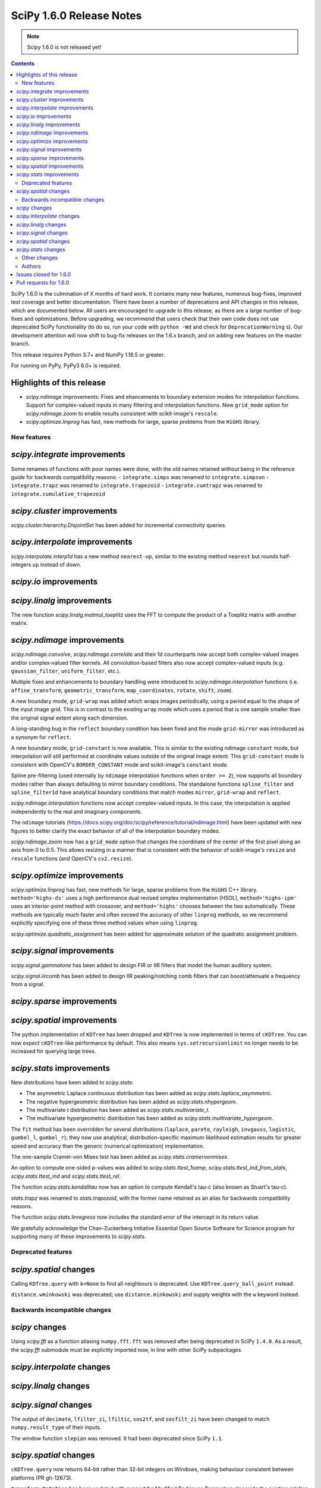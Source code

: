 ==========================
SciPy 1.6.0 Release Notes
==========================

.. note:: Scipy 1.6.0 is not released yet!

.. contents::

SciPy 1.6.0 is the culmination of X months of hard work. It contains
many new features, numerous bug-fixes, improved test coverage and better
documentation. There have been a number of deprecations and API changes
in this release, which are documented below. All users are encouraged to
upgrade to this release, as there are a large number of bug-fixes and
optimizations. Before upgrading, we recommend that users check that
their own code does not use deprecated SciPy functionality (to do so,
run your code with ``python -Wd`` and check for ``DeprecationWarning`` s).
Our development attention will now shift to bug-fix releases on the
1.6.x branch, and on adding new features on the master branch.

This release requires Python 3.7+ and NumPy 1.16.5 or greater.

For running on PyPy, PyPy3 6.0+ is required.

Highlights of this release
--------------------------

- `scipy.ndimage` improvements: Fixes and ehancements to boundary extension 
  modes for interpolation functions. Support for complex-valued inputs in many
  filtering and interpolation functions. New ``grid_mode`` option for 
  `scipy.ndimage.zoom` to enable results consistent with scikit-image's 
  ``rescale``.
- `scipy.optimize.linprog` has fast, new methods for large, sparse problems 
  from the ``HiGHS`` library.


New features
============

`scipy.integrate` improvements
------------------------------
Some renames of functions with poor names were done, with the old names 
retained without being in the reference guide for backwards compatibility 
reasons:
- ``integrate.simps`` was renamed to ``integrate.simpson``
- ``integrate.trapz`` was renamed to ``integrate.trapezoid``
- ``integrate.cumtrapz`` was renamed to ``integrate.cumulative_trapezoid``

`scipy.cluster` improvements
------------------------------
`scipy.cluster.hierarchy.DisjointSet` has been added for incremental 
connectivity queries.

`scipy.interpolate` improvements
--------------------------------
`scipy.interpolate.interp1d` has a new method ``nearest-up``, similar to the 
existing method ``nearest`` but rounds half-integers up instead of down.

`scipy.io` improvements
-----------------------


`scipy.linalg` improvements
---------------------------
The new function `scipy.linalg.matmul_toeplitz` uses the FFT to compute the 
product of a Toeplitz matrix with another matrix.

`scipy.ndimage` improvements
----------------------------
`scipy.ndimage.convolve`, `scipy.ndimage.correlate` and their 1d counterparts 
now accept both complex-valued images and/or complex-valued filter kernels. All 
convolution-based filters also now accept complex-valued inputs 
(e.g. ``gaussian_filter``, ``uniform_filter``, etc.).

Multiple fixes and enhancements to boundary handling were introduced to 
`scipy.ndimage.interpolation` functions (i.e. ``affine_transform``, 
``geometric_transform``, ``map_coordinates``, ``rotate``, ``shift``, ``zoom``).

A new boundary mode, ``grid-wrap`` was added which wraps images periodically,
using a period equal to the shape of the input image grid. This is in contrast 
to the existing ``wrap`` mode which uses a period that is one sample smaller 
than the original signal extent along each dimension.

A long-standing bug in the ``reflect`` boundary condition has been fixed and 
the mode ``grid-mirror`` was introduced as a synonym for ``reflect``.

A new boundary mode, ``grid-constant`` is now available. This is similar to 
the existing ndimage ``constant`` mode, but interpolation will still performed 
at coordinate values outside of the original image extent. This 
``grid-constant`` mode is consistent with OpenCV's ``BORDER_CONSTANT`` mode 
and scikit-image's ``constant`` mode.

Spline pre-filtering (used internally by ``ndimage`` interpolation functions 
when ``order >= 2``), now supports all boundary modes rather than always 
defaulting to mirror boundary conditions. The standalone functions 
``spline_filter`` and ``spline_filter1d`` have analytical boundary conditions 
that match modes ``mirror``, ``grid-wrap`` and ``reflect``.

`scipy.ndimage.interpolation` functions now accept complex-valued inputs. In 
this case, the interpolation is applied independently to the real and 
imaginary components.

The ``ndimage`` tutorials 
(https://docs.scipy.org/doc/scipy/reference/tutorial/ndimage.html) have been 
updated with new figures to better clarify the exact behavior of all of the 
interpolation boundary modes.

`scipy.ndimage.zoom` now has a ``grid_mode`` option that changes the coordinate 
of the center of the first pixel along an axis from 0 to 0.5. This allows 
resizing in a manner that is consistent with the behavior of scikit-image's 
``resize`` and ``rescale`` functions (and OpenCV's ``cv2.resize``).

`scipy.optimize` improvements
-----------------------------
`scipy.optimize.linprog` has fast, new methods for large, sparse problems from 
the ``HiGHS`` C++ library. ``method='highs-ds'`` uses a high performance dual 
revised simplex implementation (HSOL), ``method='highs-ipm'`` uses an 
interior-point method with crossover, and ``method='highs'`` chooses between 
the two automatically. These methods are typically much faster and often exceed 
the accuracy of other ``linprog`` methods, so we recommend explicitly 
specifying one of these three method values when using ``linprog``.

`scipy.optimize.quadratic_assignment` has been added for approximate solution 
of the quadratic assignment problem.

`scipy.signal` improvements
---------------------------
`scipy.signal.gammatone` has been added to design FIR or IIR filters that 
model the human auditory system.

`scipy.signal.iircomb` has been added to design IIR peaking/notching comb 
filters that can boost/attenuate a frequency from a signal.


`scipy.sparse` improvements
---------------------------

`scipy.spatial` improvements
----------------------------
The python implementation of ``KDTree`` has been dropped and ``KDTree`` is now 
implemented in terms of ``cKDTree``. You can now expect ``cKDTree``-like 
performance by default. This also means ``sys.setrecursionlimit`` no longer 
needs to be increased for querying large trees.

`scipy.stats` improvements
--------------------------
New distributions have been added to `scipy.stats`:

- The asymmetric Laplace continuous distribution has been added as 
  `scipy.stats.laplace_asymmetric`.
- The negative hypergeometric distribution has been added as `scipy.stats.nhypergeom`.
- The multivariate t distribution has been added as `scipy.stats.multivariate_t`.
- The multivariate hypergeometric distribution has been added as `scipy.stats.multivariate_hypergeom`.

The ``fit`` method has been overridden for several distributions (``laplace``,
``pareto``, ``rayleigh``, ``invgauss``, ``logistic``, ``gumbel_l``, 
``gumbel_r``); they now use analytical, distribution-specific maximum 
likelihood estimation results for greater speed and accuracy than the generic 
(numerical optimization) implementation.

The one-sample Cramér-von Mises test has been added as 
`scipy.stats.cramervonmises`.

An option to compute one-sided p-values was added to `scipy.stats.ttest_1samp`, 
`scipy.stats.ttest_ind_from_stats`, `scipy.stats.ttest_ind` and 
`scipy.stats.ttest_rel`.

The function `scipy.stats.kendalltau` now has an option to compute Kendall's 
tau-c (also known as Stuart's tau-c).

`stats.trapz` was renamed to `stats.trapezoid`, with the former name retained 
as an alias for backwards compatibility reasons.

The function `scipy.stats.linregress` now includes the standard error of the 
intercept in its return value.

We gratefully acknowledge the Chan-Zuckerberg Initiative Essential Open Source 
Software for Science program for supporting many of these improvements to 
`scipy.stats`.

Deprecated features
===================

`scipy.spatial` changes
-----------------------
Calling ``KDTree.query`` with ``k=None`` to find all neighbours is deprecated. 
Use ``KDTree.query_ball_point`` instead.

``distance.wminkowski`` was deprecated; use ``distance.minkowski`` and supply 
weights with the ``w`` keyword instead.

Backwards incompatible changes
==============================

`scipy` changes
---------------
Using `scipy.fft` as a function aliasing ``numpy.fft.fft`` was removed after 
being deprecated in SciPy ``1.4.0``. As a result, the `scipy.fft` submodule 
must be explicitly imported now, in line with other SciPy subpackages.

`scipy.interpolate` changes
---------------------------

`scipy.linalg` changes
----------------------

`scipy.signal` changes
----------------------
The output of ``decimate``, ``lfilter_zi``, ``lfiltic``, ``sos2tf``, and 
``sosfilt_zi`` have been changed to match ``numpy.result_type`` of their inputs. 

The window function ``slepian`` was removed. It had been deprecated since SciPy 
``1.1``.

`scipy.spatial` changes
-----------------------
``cKDTree.query`` now returns 64-bit rather than 32-bit integers on Windows,
making behaviour consistent between platforms (PR gh-12673).

``transform.Rotation`` has been updated with support for Modified Rodrigues 
Parameters alongside the existing rotation representations (PR gh-12667).

`scipy.stats` changes
---------------------
The ``frechet_l`` and ``frechet_r`` distributions were removed. They were 
deprecated since SciPy ``1.0``.

Other changes
=============
``setup_requires`` was removed from ``setup.py``. This means that users 
invoking ``python setup.py install`` without having numpy already installed 
will now get an error, rather than having numpy installed for them via 
``easy_install``. This install method was always fragile and problematic, users 
are encouraged to use ``pip`` when installing from source.

- Fixed a bug in `scipy.optimize.dual_annealing` ``accept_reject`` calculation 
  that caused uphill jumps to be accepted less frequently.
- The time required for (un)pickling of `scipy.stats.rv_continuous`, 
  `scipy.stats.rv_discrete`, and `scipy.stats.rv_frozen` has been significantly
  reduced (gh12550). Inheriting subclasses should note that ``__setstate__`` no 
  longer calls ``__init__`` upon unpickling.

Authors
=======

* @endolith
* @vkk800
* aditya +
* George Bateman +
* Christoph Baumgarten
* Peter Bell
* Tobias Biester +
* Keaton J. Burns +
* Evgeni Burovski
* Rüdiger Busche +
* Matthias Bussonnier
* Dominic C +
* Corallus Caninus +
* CJ Carey
* Thomas A Caswell
* chapochn +
* Zach Colbert +
* Coloquinte +
* Yannick Copin +
* Devin Crowley +
* Terry Davis +
* devonwp +
* Diana +
* Didier +
* divenex +
* Thomas Duvernay +
* Egorz734 +
* egorz734 +
* Eoghan O'Connell +
* Gökçen Eraslan
* Kristian Eschenburg +
* GitHub
* Ralf Gommers
* Thomas Grainger +
* GreatV +
* Gregory Gundersen +
* h-vetinari +
* Matt Haberland
* Mark Harfouche +
* He He +
* Alex Henrie
* Chun-Ming Huang +
* Martin James McHugh III +
* Alex Izvorski +
* Joey +
* ST John +
* Jonas Jonker +
* Julius Bier Kirkegaard
* Marcin Konowalczyk +
* Sam Van Kooten +
* Sergey Koposov +
* Peter Larsen +
* Peter Mahler Larsen
* Eric Larson
* Antony Lee
* Gregory R. Lee
* ljwolf +
* Loïc Estève
* ludcila
* Jean-Luc Margot +
* MarkusKoebis +
* Nikolay Mayorov
* G. D. McBain
* Andrew McCluskey +
* Nicholas McKibben
* Sturla Molden
* Denali Molitor +
* Eric Moore
* mreineck +
* Shashaank N +
* Prashanth Nadukandi +
* nbelakovski +
* Andrew Nelson
* Nick +
* Nikola Forró +
* odidev
* ofirr +
* Sambit Panda
* Dima Pasechnik
* Tirth Patel +
* Paweł Redzyński +
* Vladimir Philipenko +
* Philipp Thölke +
* Ilhan Polat
* Eugene Prilepin +
* Vladyslav Rachek
* Ram Rachum +
* Tyler Reddy
* Simon Segerblom Rex +
* Lucas Roberts
* Benjamin Rowell +
* Eli Rykoff +
* Atsushi Sakai
* Moritz Schulte +
* Daniel B. Smith
* Steve Smith +
* Victor Stinner +
* Jose Storopoli +
* sudojan +
* swallan +
* Søren Fuglede Jørgensen
* taoky +
* Mike Taves +
* Ian Thomas +
* Will Tirone +
* Frank Torres +
* Seth Troisi
* Ronald van Elburg +
* Hugo van Kemenade
* Paul van Mulbregt
* Saul Ivan Rivas Vega +
* Pauli Virtanen
* Vleeshouwers +
* Jan Vleeshouwers
* Sam Wallan
* Samuel Wallan +
* Warren Weckesser
* Ben West +
* Eric Wieser
* WillTirone +
* Zhiqing Xiao
* Rory Yorke +
* Yun Wang (Maigo) +
* ZhihuiChen0903 +
* Jacob Zhong +

A total of 125 people contributed to this release.
People with a "+" by their names contributed a patch for the first time.
This list of names is automatically generated, and may not be fully complete.

Issues closed for 1.6.0
-----------------------

* `#1323 <https://github.com/scipy/scipy/issues/1323>`__: ndimage.shift destroys data from edges (Trac #796)
* `#1892 <https://github.com/scipy/scipy/issues/1892>`__: using rptfile= with an existing file causes a Fortran runtime...
* `#1903 <https://github.com/scipy/scipy/issues/1903>`__: ndimage.rotate misses some values (Trac #1378)
* `#1930 <https://github.com/scipy/scipy/issues/1930>`__: scipy.io.wavfile should be able to read 24 bit signed wave (Trac...
* `#3158 <https://github.com/scipy/scipy/issues/3158>`__: Odd casting behaviour of signal.filtfilt
* `#3203 <https://github.com/scipy/scipy/issues/3203>`__: interpolation.zoom incorrect output for certain cases
* `#3645 <https://github.com/scipy/scipy/issues/3645>`__: BUG: stats: mstats.pearsonr calculation is wrong if the masks...
* `#3665 <https://github.com/scipy/scipy/issues/3665>`__: Return Bunch objects from stats functions
* `#4922 <https://github.com/scipy/scipy/issues/4922>`__: unexpected zero output values from zoom
* `#5202 <https://github.com/scipy/scipy/issues/5202>`__: BUG: stats: Spurious warnings from the pdf method of several...
* `#5223 <https://github.com/scipy/scipy/issues/5223>`__: Zoom does not return the same values when resizing a sub-array...
* `#5396 <https://github.com/scipy/scipy/issues/5396>`__: scipy.spatial.distance.pdist documention bug
* `#5489 <https://github.com/scipy/scipy/issues/5489>`__: ValueError: failed to create intent(cache|hide)|optional array--...
* `#6096 <https://github.com/scipy/scipy/issues/6096>`__: loadmat drops dtype of empty arrays when squeeze_me=True
* `#6713 <https://github.com/scipy/scipy/issues/6713>`__: sicpy.ndimage.zoom returns artefacts and boundaries in some cases
* `#7125 <https://github.com/scipy/scipy/issues/7125>`__: Impossible to know number of dimensions in c function used by...
* `#7324 <https://github.com/scipy/scipy/issues/7324>`__: scipy.ndimage.zoom bad interpolation when downsampling (zoom...
* `#8131 <https://github.com/scipy/scipy/issues/8131>`__: BUG: geometric_transform wrap mode possible bug
* `#8163 <https://github.com/scipy/scipy/issues/8163>`__: LSMR fails on some random values when providing an x0
* `#8210 <https://github.com/scipy/scipy/issues/8210>`__: Why should I choose order > 1 for scipy.ndimage.zoom?
* `#8465 <https://github.com/scipy/scipy/issues/8465>`__: Unexpected behavior with reflect mode of ndimage.rotate
* `#8776 <https://github.com/scipy/scipy/issues/8776>`__: cdist behavior with Minkowsky and np.inf
* `#9168 <https://github.com/scipy/scipy/issues/9168>`__: documentation of pearson3 in scipy.stats unclear
* `#9223 <https://github.com/scipy/scipy/issues/9223>`__: Faster implementation of scipy.sparse.block_diag
* `#9476 <https://github.com/scipy/scipy/issues/9476>`__: Invalid index in signal.medfilt2d's QUICK_SELECT
* `#9857 <https://github.com/scipy/scipy/issues/9857>`__: scipy.odr.Output.sd_beta is not standard error
* `#9865 <https://github.com/scipy/scipy/issues/9865>`__: Strange behavior of \`ndimage.shift\` and \`ndimage.affine_transform\`
* `#10042 <https://github.com/scipy/scipy/issues/10042>`__: Consider support for multivariate student-t distribution?
* `#10134 <https://github.com/scipy/scipy/issues/10134>`__: gausshyper distribution accepts invalid parameters
* `#10179 <https://github.com/scipy/scipy/issues/10179>`__: str+bytes concatenation error in test_lapack.py
* `#10216 <https://github.com/scipy/scipy/issues/10216>`__: cKDTree.query_ball_point speed regression
* `#10463 <https://github.com/scipy/scipy/issues/10463>`__: ENH: vectorize scipy.fft for more CPU architectures
* `#10593 <https://github.com/scipy/scipy/issues/10593>`__: Rename \`sum\` ndimage function
* `#10595 <https://github.com/scipy/scipy/issues/10595>`__: scipy.stats.ttest_1samp should support alternative hypothesis
* `#10610 <https://github.com/scipy/scipy/issues/10610>`__: ndimage.interpolation.spline_filter1d default value of mode
* `#10620 <https://github.com/scipy/scipy/issues/10620>`__: ndimage.interpolation.zoom() option to work like skimage.transform.resize()
* `#10711 <https://github.com/scipy/scipy/issues/10711>`__: Array Shapes Not Aligned Bug in scipy.optimize._lsq.lsq_linear.py
* `#10782 <https://github.com/scipy/scipy/issues/10782>`__: BUG: optimize: methods unknown to \`scipy.optimize.show_options\`
* `#10892 <https://github.com/scipy/scipy/issues/10892>`__: Possible typo in an equation of optimize/dual_annealing
* `#11020 <https://github.com/scipy/scipy/issues/11020>`__: signal.fftconvolve return a tuple including lag information
* `#11093 <https://github.com/scipy/scipy/issues/11093>`__: scipy.interpolate.interp1d can not handle datetime64
* `#11170 <https://github.com/scipy/scipy/issues/11170>`__: Use manylinux2014 to get aarch64/ppc64le support
* `#11186 <https://github.com/scipy/scipy/issues/11186>`__: BUG: stats: pearson3 CDF and SF functions incorrect when skew...
* `#11366 <https://github.com/scipy/scipy/issues/11366>`__: DeprecationWarning due to invalid escape sequences
* `#11403 <https://github.com/scipy/scipy/issues/11403>`__: Optimize raises "ValueError: \`x0\` violates bound constraints"...
* `#11558 <https://github.com/scipy/scipy/issues/11558>`__: ENH: IIR comb filter
* `#11559 <https://github.com/scipy/scipy/issues/11559>`__: BUG: iirdesign doesn't fail for frequencies above Nyquist
* `#11567 <https://github.com/scipy/scipy/issues/11567>`__: scipy.signal.iirdesign doesn't check consistency of wp and ws...
* `#11654 <https://github.com/scipy/scipy/issues/11654>`__: ENH: Add Negative Hypergeometric Distribution
* `#11720 <https://github.com/scipy/scipy/issues/11720>`__: BUG: stats: wrong shape from median_absolute_deviation for arrays...
* `#11746 <https://github.com/scipy/scipy/issues/11746>`__: BUG: stats: pearson3 returns size 1 arrays where other distributions...
* `#11756 <https://github.com/scipy/scipy/issues/11756>`__: Improve and fix \*Spline docstrings and code
* `#11758 <https://github.com/scipy/scipy/issues/11758>`__: BUG: of scipy.interpolate.CubicSpline when \`bc_type' is set...
* `#11925 <https://github.com/scipy/scipy/issues/11925>`__: MAINT: remove character encoding check in CI?
* `#11963 <https://github.com/scipy/scipy/issues/11963>`__: Test failures - TestLinprogIPSparseCholmod
* `#12102 <https://github.com/scipy/scipy/issues/12102>`__: incorrect first moment of non central t-distribution
* `#12113 <https://github.com/scipy/scipy/issues/12113>`__: scipy.stats.poisson docs for rate = 0
* `#12152 <https://github.com/scipy/scipy/issues/12152>`__: ENH: signal.gauss_spline should accept a list
* `#12157 <https://github.com/scipy/scipy/issues/12157>`__: BUG: Iteration index initialisation is wrong in scipy.optimize.linesearch.scalar_search_wolfe2
* `#12162 <https://github.com/scipy/scipy/issues/12162>`__: Storing Rotation object in NumPy array returns an array with...
* `#12176 <https://github.com/scipy/scipy/issues/12176>`__: cannot modify the slice of an array returned by \`wavfile.read\`
* `#12190 <https://github.com/scipy/scipy/issues/12190>`__: retrieve leave colors from dendrogram
* `#12196 <https://github.com/scipy/scipy/issues/12196>`__: PERF: scipy.linalg.pinv is very slow compared to numpy.linalg.pinv
* `#12222 <https://github.com/scipy/scipy/issues/12222>`__: Interpolating categorical data (interp1d)
* `#12231 <https://github.com/scipy/scipy/issues/12231>`__: Is the p-value of the Kruskal-Wallis test two-sided?
* `#12249 <https://github.com/scipy/scipy/issues/12249>`__: ENH: least_squares: should not re-instanciate csr_matrix if already...
* `#12264 <https://github.com/scipy/scipy/issues/12264>`__: DOC: optimize: linprog method-specific function signature
* `#12290 <https://github.com/scipy/scipy/issues/12290>`__: DOC: Convex Hull areas are actually perimeters for 2-dimensional...
* `#12308 <https://github.com/scipy/scipy/issues/12308>`__: integrate.solve_ivp with DOP853 method fails when yDot = 0
* `#12326 <https://github.com/scipy/scipy/issues/12326>`__: BUG: stats.exponnorm.pdf returns 0 for small K
* `#12337 <https://github.com/scipy/scipy/issues/12337>`__: scipy.sparse.linalg.eigsh documentation is misleading
* `#12339 <https://github.com/scipy/scipy/issues/12339>`__: scipy.io.wavfile.write documentation has wrong example
* `#12340 <https://github.com/scipy/scipy/issues/12340>`__: sparse.lil_matrix.tocsr() fails silently on matrices with nzn...
* `#12350 <https://github.com/scipy/scipy/issues/12350>`__: Create a 2-parameter version of the gamma distribution
* `#12369 <https://github.com/scipy/scipy/issues/12369>`__: scipy.signal.correlate has an error in the documentation, examples...
* `#12373 <https://github.com/scipy/scipy/issues/12373>`__: interp1d returns incorrect values for step functions
* `#12378 <https://github.com/scipy/scipy/issues/12378>`__: interpolate.NearestNDInterpolator.__call__ & LinearNDInterpolator.__call__...
* `#12411 <https://github.com/scipy/scipy/issues/12411>`__: scipy.stats.spearmanr mishandles nan variables with "propogate"
* `#12413 <https://github.com/scipy/scipy/issues/12413>`__: DOC: Remove the "Basic functions" section from the SciPy tutorial.
* `#12415 <https://github.com/scipy/scipy/issues/12415>`__: scipy.stats.dirichlet documentation issue
* `#12419 <https://github.com/scipy/scipy/issues/12419>`__: least_squares ValueError with 'lm' method - regression from 1.4.1...
* `#12431 <https://github.com/scipy/scipy/issues/12431>`__: Request for Python wrapper for LAPACK's ?pptrf (Cholesky factorization...
* `#12458 <https://github.com/scipy/scipy/issues/12458>`__: spearmanr with entire NaN columns produces errors
* `#12477 <https://github.com/scipy/scipy/issues/12477>`__: WIP: Addition of MLE for stats.invgauss/wald
* `#12483 <https://github.com/scipy/scipy/issues/12483>`__: reading .wav fails when the file is too big on python 3.6.0
* `#12490 <https://github.com/scipy/scipy/issues/12490>`__: BUG: stats: logistic and genlogistic logpdf overflow for large...
* `#12499 <https://github.com/scipy/scipy/issues/12499>`__: LinearNDInterpolator raises ValueError when value array has writeable=False...
* `#12523 <https://github.com/scipy/scipy/issues/12523>`__: Wrong key in __odrpack.c
* `#12547 <https://github.com/scipy/scipy/issues/12547>`__: typo in scipy/cluster/_hierarchy.pyx
* `#12549 <https://github.com/scipy/scipy/issues/12549>`__: DOC: least_squares return type is poorly formatted.
* `#12578 <https://github.com/scipy/scipy/issues/12578>`__: TST: test_bounds_infeasible_2 failing on wheels repo cron jobs
* `#12585 <https://github.com/scipy/scipy/issues/12585>`__: ENH: Add Multivariate Hypergeometric Distribution
* `#12604 <https://github.com/scipy/scipy/issues/12604>`__: unintuitive conversion in \`scipy.constants.lambda2nu\`
* `#12606 <https://github.com/scipy/scipy/issues/12606>`__: DOC: Invalid syntax in example.
* `#12665 <https://github.com/scipy/scipy/issues/12665>`__: List of possible bugs found by automated code analysis
* `#12696 <https://github.com/scipy/scipy/issues/12696>`__: scipy.optimize.fminbound, numpy depreciation warning Creating...
* `#12699 <https://github.com/scipy/scipy/issues/12699>`__: TestProjections.test_iterative_refinements_dense failure
* `#12701 <https://github.com/scipy/scipy/issues/12701>`__: TestDifferentialEvolutionSolver::test_L4 failing
* `#12719 <https://github.com/scipy/scipy/issues/12719>`__: Misleading scipy.signal.get_window() docstring with 'exponential'...
* `#12740 <https://github.com/scipy/scipy/issues/12740>`__: circstd doesn't handle R = hypot(S, C) > 1
* `#12749 <https://github.com/scipy/scipy/issues/12749>`__: ENH: interp1d Matlab compatibility
* `#12773 <https://github.com/scipy/scipy/issues/12773>`__: Meta-issue: ndimage spline boundary handling (NumFOCUS proposal)
* `#12813 <https://github.com/scipy/scipy/issues/12813>`__: optimize.root(method="krylov") fails if options["tol_norm"] expects...
* `#12815 <https://github.com/scipy/scipy/issues/12815>`__: stats.zscore inconsistent behavior when all values are the same
* `#12840 <https://github.com/scipy/scipy/issues/12840>`__: scipy.signal.windows.dpss docstring typo
* `#12874 <https://github.com/scipy/scipy/issues/12874>`__: Rotation.random vs stats.special_ortho_group
* `#12881 <https://github.com/scipy/scipy/issues/12881>`__: FFT - documentation - examples - linspace construction
* `#12904 <https://github.com/scipy/scipy/issues/12904>`__: BUG: parsing in loadarff()
* `#12917 <https://github.com/scipy/scipy/issues/12917>`__: GitHub Actions nightly build triggered on forks
* `#12919 <https://github.com/scipy/scipy/issues/12919>`__: BUG: numerical precision, use gammaln in nct.mean
* `#12924 <https://github.com/scipy/scipy/issues/12924>`__: Rename Sample Based Integration Methods to Comply with Code of...
* `#12940 <https://github.com/scipy/scipy/issues/12940>`__: Should the minimum numpy for AIX be bumped to 1.16.5
* `#12951 <https://github.com/scipy/scipy/issues/12951>`__: A possible typo in scipy.stats.weightedtau
* `#12952 <https://github.com/scipy/scipy/issues/12952>`__: [Documentation question] Would it be more precise to specify...
* `#12970 <https://github.com/scipy/scipy/issues/12970>`__: Documentation presents second order sections as the correct choice...
* `#12982 <https://github.com/scipy/scipy/issues/12982>`__: Calculate standard error of the intercept in linregress
* `#12985 <https://github.com/scipy/scipy/issues/12985>`__: Possible wrong link in scipy.stats.wilcoxon doc
* `#12991 <https://github.com/scipy/scipy/issues/12991>`__: least_squares broken with float32
* `#13001 <https://github.com/scipy/scipy/issues/13001>`__: \`OptimizeResult.message\` from \`L-BFGS-B\` is a bytes, not...
* `#13030 <https://github.com/scipy/scipy/issues/13030>`__: BUG: lint_diff.py still fails for backport PRs
* `#13077 <https://github.com/scipy/scipy/issues/13077>`__: CI: codecov proper patch diffs
* `#13085 <https://github.com/scipy/scipy/issues/13085>`__: Build failing on main branch after HiGHS solver merge
* `#13088 <https://github.com/scipy/scipy/issues/13088>`__: BLD, BUG: wheel builds failure with HiGHS/optimize
* `#13099 <https://github.com/scipy/scipy/issues/13099>`__: Wrong output format for empty sparse results of kron
* `#13108 <https://github.com/scipy/scipy/issues/13108>`__: TST, CI: GitHub Actions MacOS Failures
* `#13111 <https://github.com/scipy/scipy/issues/13111>`__: BUG, DOC: refguide check is failing
* `#13127 <https://github.com/scipy/scipy/issues/13127>`__: ODR output file writing broken in conda env with system compilers
* `#13134 <https://github.com/scipy/scipy/issues/13134>`__: FromTravis migration tracker
* `#13140 <https://github.com/scipy/scipy/issues/13140>`__: BUG: signal: \`ss2tf\` incorrectly truncates output to integers.
* `#13179 <https://github.com/scipy/scipy/issues/13179>`__: CI: lint is failing because of output to stderr
* `#13182 <https://github.com/scipy/scipy/issues/13182>`__: Key appears twice in \`test_optimize.test_show_options\`
* `#13191 <https://github.com/scipy/scipy/issues/13191>`__: \`scipy.linalg.lapack.dgesjv\` overwrites original arrays if...

Pull requests for 1.6.0
-----------------------

* `#8032 <https://github.com/scipy/scipy/pull/8032>`__: ENH: Add in taylor window common in Radar processing
* `#8779 <https://github.com/scipy/scipy/pull/8779>`__: CI: Run benchmarks
* `#9361 <https://github.com/scipy/scipy/pull/9361>`__: ENH: Add Kendall's tau-a and tau-c variants to scipy.stats.kendalltau()
* `#11068 <https://github.com/scipy/scipy/pull/11068>`__: ENH: Adds correlation_lags function to scipy.signal
* `#11119 <https://github.com/scipy/scipy/pull/11119>`__: ENH: add Cramer-von-Mises (one-sample) test to scipy.stats
* `#11249 <https://github.com/scipy/scipy/pull/11249>`__: ENH: optimize: interpolative decomposition redundancy removal...
* `#11346 <https://github.com/scipy/scipy/pull/11346>`__: ENH: add fast toeplitz matrix multiplication using FFT
* `#11413 <https://github.com/scipy/scipy/pull/11413>`__: ENH: Multivariate t-distribution (stale)
* `#11691 <https://github.com/scipy/scipy/pull/11691>`__: ENH: add a stack of reversal functions to linprog
* `#12043 <https://github.com/scipy/scipy/pull/12043>`__: ENH: optimize: add HiGHS methods to linprog - continued
* `#12061 <https://github.com/scipy/scipy/pull/12061>`__: Check parameter consistensy in signal.iirdesign
* `#12067 <https://github.com/scipy/scipy/pull/12067>`__: MAINT: Cleanup OLDAPI in ndimage/src/_ctest.c
* `#12069 <https://github.com/scipy/scipy/pull/12069>`__: DOC: Add developer guidelines for implementing the nan_policy...
* `#12077 <https://github.com/scipy/scipy/pull/12077>`__: MAINT: malloc return value checks for cython
* `#12080 <https://github.com/scipy/scipy/pull/12080>`__: MAINT: Remove suppress_warnings
* `#12085 <https://github.com/scipy/scipy/pull/12085>`__: ENH: special: support ILP64 Lapack
* `#12086 <https://github.com/scipy/scipy/pull/12086>`__: MAINT: Cleanup PyMODINIT_FUNC used during 2to3
* `#12097 <https://github.com/scipy/scipy/pull/12097>`__: ENH: stats: override stats.rayleigh.fit with analytical MLE
* `#12112 <https://github.com/scipy/scipy/pull/12112>`__: DOC: Improve integrate.nquad docstring
* `#12125 <https://github.com/scipy/scipy/pull/12125>`__: TST: Add a test for stats.gmean with negative input
* `#12139 <https://github.com/scipy/scipy/pull/12139>`__: TST: Reduce flakiness in lsmr test
* `#12142 <https://github.com/scipy/scipy/pull/12142>`__: DOC: add a note in poisson distribution when mu=0 and k=0 in...
* `#12144 <https://github.com/scipy/scipy/pull/12144>`__: DOC: Update ndimage.morphology.distance_transform_\*
* `#12154 <https://github.com/scipy/scipy/pull/12154>`__: ENH: scipy.signal: allow lists in gauss_spline
* `#12170 <https://github.com/scipy/scipy/pull/12170>`__: ENH: scipy.stats: add negative hypergeometric distribution
* `#12177 <https://github.com/scipy/scipy/pull/12177>`__: MAINT: Correctly add input line to ValueError
* `#12183 <https://github.com/scipy/scipy/pull/12183>`__: ENH: Use fromfile where possible
* `#12186 <https://github.com/scipy/scipy/pull/12186>`__: MAINT: generalize tests in SphericalVoronoi
* `#12198 <https://github.com/scipy/scipy/pull/12198>`__: TST: Fix str + bytes error
* `#12199 <https://github.com/scipy/scipy/pull/12199>`__: ENH: match np.result_type behaviour in some scipy.signal functions
* `#12200 <https://github.com/scipy/scipy/pull/12200>`__: ENH: add FIR and IIR gammatone filters to scipy.signal
* `#12204 <https://github.com/scipy/scipy/pull/12204>`__: ENH: Add overwrite argument for odr.ODR() and its test.
* `#12206 <https://github.com/scipy/scipy/pull/12206>`__: MAINT:lstsq: Switch to tranposed problem if the array is tall
* `#12208 <https://github.com/scipy/scipy/pull/12208>`__: wavfile bugfixes and maintenance
* `#12214 <https://github.com/scipy/scipy/pull/12214>`__: DOC: fix docstring of "sd_beta" of odr.Output.
* `#12234 <https://github.com/scipy/scipy/pull/12234>`__: MAINT: prevent divide by zero warnings in scipy.optimize BFGS...
* `#12235 <https://github.com/scipy/scipy/pull/12235>`__: REL: set version to 1.6.0.dev0
* `#12237 <https://github.com/scipy/scipy/pull/12237>`__: BUG: Fix exit condition for QUICK_SELECT pivot
* `#12242 <https://github.com/scipy/scipy/pull/12242>`__: ENH: Rename ndimage.sum to ndimage.sum_labels (keep sum as alias)
* `#12243 <https://github.com/scipy/scipy/pull/12243>`__: EHN: Update SuperLU
* `#12244 <https://github.com/scipy/scipy/pull/12244>`__: MAINT: stats: avoid spurious warnings in ncx2.pdf
* `#12245 <https://github.com/scipy/scipy/pull/12245>`__: DOC: Fixed incorrect default for mode in scipy.ndimage.spline_filter1d
* `#12248 <https://github.com/scipy/scipy/pull/12248>`__: MAINT: clean up pavement.py
* `#12250 <https://github.com/scipy/scipy/pull/12250>`__: ENH: Replaced csr_matrix() by tocsr() and complemented docstring
* `#12253 <https://github.com/scipy/scipy/pull/12253>`__: TST, CI: turn on codecov patch diffs
* `#12259 <https://github.com/scipy/scipy/pull/12259>`__: MAINT: Remove duplicated test for import cycles
* `#12263 <https://github.com/scipy/scipy/pull/12263>`__: ENH: Rename LocalSearchWrapper bounds
* `#12265 <https://github.com/scipy/scipy/pull/12265>`__: BUG optimize: Accept np.matrix in lsq_linear
* `#12266 <https://github.com/scipy/scipy/pull/12266>`__: BUG: Fix paren error in dual annealing accept_reject calculation
* `#12269 <https://github.com/scipy/scipy/pull/12269>`__: MAINT: Included mismatched shapes in error messages.
* `#12279 <https://github.com/scipy/scipy/pull/12279>`__: MAINT: \`__array__\` and array protocols cannot be used in sparse.
* `#12281 <https://github.com/scipy/scipy/pull/12281>`__: DOC: update wheel DL docs
* `#12283 <https://github.com/scipy/scipy/pull/12283>`__: ENH: odr: ILP64 Blas support in ODR
* `#12284 <https://github.com/scipy/scipy/pull/12284>`__: ENH: linalg: support for ILP64 BLAS/LAPACK in f2py wrappers
* `#12286 <https://github.com/scipy/scipy/pull/12286>`__: ENH: Cythonize scipy.spatial.transform.Rotation
* `#12287 <https://github.com/scipy/scipy/pull/12287>`__: ENH: Read arbitrary bit depth (including 24-bit) WAVs
* `#12292 <https://github.com/scipy/scipy/pull/12292>`__: BLD: fix musl compilation
* `#12293 <https://github.com/scipy/scipy/pull/12293>`__: MAINT: Fix a DeprecationWarning in validate_runtests_log.py.
* `#12296 <https://github.com/scipy/scipy/pull/12296>`__: DOC: Clarify area/volume in scipy.spatial.ConvexHull docstrings
* `#12302 <https://github.com/scipy/scipy/pull/12302>`__: CI: Run travis builds on master to keep cache up to date
* `#12305 <https://github.com/scipy/scipy/pull/12305>`__: TST: Cleanup print statements in tests
* `#12323 <https://github.com/scipy/scipy/pull/12323>`__: ENH: Add a Bunch-like class to use as a backwards compatible...
* `#12324 <https://github.com/scipy/scipy/pull/12324>`__: BUG: io: Fix an error that occurs when attempting to raise a...
* `#12327 <https://github.com/scipy/scipy/pull/12327>`__: DOC: clarify docstrings of \`query_ball_tree\` and \`query_pairs\`
* `#12334 <https://github.com/scipy/scipy/pull/12334>`__: PERF: Improve cKDTree.query_ball_point constant time cython overhead
* `#12338 <https://github.com/scipy/scipy/pull/12338>`__: DOC: improve consistency and clarity of docs in linalg and sparse/linalg
* `#12341 <https://github.com/scipy/scipy/pull/12341>`__: DOC: add Examples for KDTree query_ball_tree and query_pairs
* `#12343 <https://github.com/scipy/scipy/pull/12343>`__: DOC: add examples for special.eval_legendre()
* `#12349 <https://github.com/scipy/scipy/pull/12349>`__: BUG: avoid overflow in sum() for 32-bit systems
* `#12351 <https://github.com/scipy/scipy/pull/12351>`__: DOC: Fix example wavfile to be 16bit
* `#12352 <https://github.com/scipy/scipy/pull/12352>`__: [BUG] Consider 0/0 division in DOP853 error estimation
* `#12353 <https://github.com/scipy/scipy/pull/12353>`__: Fix exception causes in vq.py
* `#12354 <https://github.com/scipy/scipy/pull/12354>`__: MAINT: Cleanup unneeded void\* cast in setlist.pxd
* `#12355 <https://github.com/scipy/scipy/pull/12355>`__: TST: Remove hack for old win-amd64 bug
* `#12356 <https://github.com/scipy/scipy/pull/12356>`__: ENH: Faster implementation of scipy.sparse.block_diag (#9411...
* `#12357 <https://github.com/scipy/scipy/pull/12357>`__: MAINT,TST: update and run scipy/special/utils/convert.py
* `#12358 <https://github.com/scipy/scipy/pull/12358>`__: TST: Check mstat.skewtest pvalue
* `#12359 <https://github.com/scipy/scipy/pull/12359>`__: TST: Sparse matrix test with int64 indptr and indices
* `#12363 <https://github.com/scipy/scipy/pull/12363>`__: DOC: ref. in CloughTocher2DInterpolator
* `#12364 <https://github.com/scipy/scipy/pull/12364>`__: DOC: \`sparse_distance_matrix\` and \`count_neighbors\` examples
* `#12371 <https://github.com/scipy/scipy/pull/12371>`__: MAINT, CI: bump to latest stable OpenBLAS
* `#12372 <https://github.com/scipy/scipy/pull/12372>`__: MAINT: Minor cleanup of (c)KDTree tests
* `#12374 <https://github.com/scipy/scipy/pull/12374>`__: DEP: Deprecate \`distance.wminkowski\`
* `#12375 <https://github.com/scipy/scipy/pull/12375>`__: ENH: Add fast path for minkowski distance with p=1,2 and support...
* `#12376 <https://github.com/scipy/scipy/pull/12376>`__: Fix exception causes in most of the codebase
* `#12377 <https://github.com/scipy/scipy/pull/12377>`__: DOC: Quick fix - adds newline to correlation_lags docstring Examples...
* `#12381 <https://github.com/scipy/scipy/pull/12381>`__: BENCH: remove obsolete goal_time param
* `#12382 <https://github.com/scipy/scipy/pull/12382>`__: ENH: Replace KDTree with a thin wrapper over cKDTree
* `#12385 <https://github.com/scipy/scipy/pull/12385>`__: DOC: improve docstrings of interpolate.NearestNDInterpolator.__call__...
* `#12387 <https://github.com/scipy/scipy/pull/12387>`__: DOC/STY: add example to scipy.signal.correlate
* `#12393 <https://github.com/scipy/scipy/pull/12393>`__: CI: Replace the existing check for non-ASCII characters with...
* `#12394 <https://github.com/scipy/scipy/pull/12394>`__: CI: arm64 numpy now available
* `#12395 <https://github.com/scipy/scipy/pull/12395>`__: ENH: improve stats.binned_statistic_dd performance
* `#12396 <https://github.com/scipy/scipy/pull/12396>`__: DOC, MAINT: forward port 1.5.0 relnotes
* `#12398 <https://github.com/scipy/scipy/pull/12398>`__: API: Disable len() and indexing of Rotation instances with single...
* `#12399 <https://github.com/scipy/scipy/pull/12399>`__: MAINT: Replace some Unicode dash-like chars with an ASCII hyphen.
* `#12402 <https://github.com/scipy/scipy/pull/12402>`__: update .mailmap
* `#12404 <https://github.com/scipy/scipy/pull/12404>`__: MAINT: io: Change the encoding comment of test_mio.py to utf-8.
* `#12416 <https://github.com/scipy/scipy/pull/12416>`__: CI: cache mingw, azure pipelines
* `#12427 <https://github.com/scipy/scipy/pull/12427>`__: BUG: logic error in loop unrolling (cKDTree)
* `#12432 <https://github.com/scipy/scipy/pull/12432>`__: DOC: Remove the "Basic functions" section from the SciPy tutorial.
* `#12434 <https://github.com/scipy/scipy/pull/12434>`__: ENH:linalg: Add LAPACK wrappers pptrf/pptrs/ppsv/pptri/ppcon
* `#12435 <https://github.com/scipy/scipy/pull/12435>`__: DOC: fix simplex math for scipy.stats.dirichlet documentation
* `#12439 <https://github.com/scipy/scipy/pull/12439>`__: DOC: add API methods summary for NdPPoly
* `#12443 <https://github.com/scipy/scipy/pull/12443>`__: BUG: stats: Improve calculation of exponnorm.pdf
* `#12448 <https://github.com/scipy/scipy/pull/12448>`__: DOC: stats: Add "Examples" to the ansari docstring.
* `#12450 <https://github.com/scipy/scipy/pull/12450>`__: ENH: add \`leaves_color_list\` for cluster.dendrogram dictionary.
* `#12451 <https://github.com/scipy/scipy/pull/12451>`__: MAINT: remove "blacklist" terminology from code base
* `#12452 <https://github.com/scipy/scipy/pull/12452>`__: DOC: clarify the meaning of whitening for cluster.vq.whiten()
* `#12455 <https://github.com/scipy/scipy/pull/12455>`__: MAINT: clearer error message in setup.py
* `#12457 <https://github.com/scipy/scipy/pull/12457>`__: ENH: stats: override stats.pareto.fit with analytical MLE
* `#12460 <https://github.com/scipy/scipy/pull/12460>`__: check if column in spearman rho is entirely NaN or Inf
* `#12463 <https://github.com/scipy/scipy/pull/12463>`__: DOC: improve and clean up \*Spline docstrings in fitpack2.py
* `#12474 <https://github.com/scipy/scipy/pull/12474>`__: ENH: linalg: speedup _sqrtm_triu by moving tight loop to Cython
* `#12476 <https://github.com/scipy/scipy/pull/12476>`__: ENH: add IIR comb filter to scipy.signal
* `#12484 <https://github.com/scipy/scipy/pull/12484>`__: Fix documentation for minimize
* `#12486 <https://github.com/scipy/scipy/pull/12486>`__: DOC: add a note in poisson distribution when mu=0 and k=0 in...
* `#12491 <https://github.com/scipy/scipy/pull/12491>`__: MAINT: forward port 1.5.1 release notes
* `#12508 <https://github.com/scipy/scipy/pull/12508>`__: Fix exception causes all over the codebase
* `#12514 <https://github.com/scipy/scipy/pull/12514>`__: ENH: stats: override stats.invgauss.fit with analytical MLE
* `#12519 <https://github.com/scipy/scipy/pull/12519>`__: PERF: Avoid np.zeros when custom initialization is needed anyway
* `#12520 <https://github.com/scipy/scipy/pull/12520>`__: DOC: Minor RST section renaming.
* `#12521 <https://github.com/scipy/scipy/pull/12521>`__: MAINT: Remove unused imports
* `#12522 <https://github.com/scipy/scipy/pull/12522>`__: PERF: Get rid of unnececssary allocation in VarReader5.cread_fieldnames
* `#12524 <https://github.com/scipy/scipy/pull/12524>`__: DOC: special: Set Axes3D rect to avoid clipping labels in plot.
* `#12525 <https://github.com/scipy/scipy/pull/12525>`__: Fix large sparse nnz
* `#12526 <https://github.com/scipy/scipy/pull/12526>`__: DOC: Remove double section and too long header underline.
* `#12527 <https://github.com/scipy/scipy/pull/12527>`__: Improve error message for wrong interpolation type
* `#12530 <https://github.com/scipy/scipy/pull/12530>`__: Move redundant logic outside loop for conditional speedup in...
* `#12532 <https://github.com/scipy/scipy/pull/12532>`__: ENH: Add norm={"forward", "backward"} to \`scipy.fft\`
* `#12535 <https://github.com/scipy/scipy/pull/12535>`__: MAINT: Avoid sphinx deprecated aliases for SeeAlso and Only
* `#12540 <https://github.com/scipy/scipy/pull/12540>`__: BUG: fix odr.output.work_ind key bug and add its test.
* `#12541 <https://github.com/scipy/scipy/pull/12541>`__: ENH: add solver for minimum weight full bipartite matching
* `#12550 <https://github.com/scipy/scipy/pull/12550>`__: PERF: pickling speed of rv_\*
* `#12551 <https://github.com/scipy/scipy/pull/12551>`__: DOC: fix typo in cluster/_hierarchy.pyx
* `#12552 <https://github.com/scipy/scipy/pull/12552>`__: CI: Cleanup travis pip installs
* `#12556 <https://github.com/scipy/scipy/pull/12556>`__: BUG: Fix problem with Scipy.integrate.solve_bvp for big problems
* `#12557 <https://github.com/scipy/scipy/pull/12557>`__: MAINT: Use extern templates to improve sparsetools compile time
* `#12558 <https://github.com/scipy/scipy/pull/12558>`__: MAINT: Remove hack to allow scipy.fft to act like a function
* `#12563 <https://github.com/scipy/scipy/pull/12563>`__: MAINT: Remove unused mu0 in special/orthogonal.py
* `#12564 <https://github.com/scipy/scipy/pull/12564>`__: DOC: fix return type docstring for least_squares
* `#12565 <https://github.com/scipy/scipy/pull/12565>`__: DOC: stats: respond to query about Kruskal-Wallis test being...
* `#12566 <https://github.com/scipy/scipy/pull/12566>`__: BUG: Interpolate: use stable sort
* `#12568 <https://github.com/scipy/scipy/pull/12568>`__: Updated documentation for as_quat
* `#12571 <https://github.com/scipy/scipy/pull/12571>`__: DEP: remove deprecated slepian window
* `#12573 <https://github.com/scipy/scipy/pull/12573>`__: DEP: remove \`frechet_l\` and \`frechet_r\`
* `#12575 <https://github.com/scipy/scipy/pull/12575>`__: BUG: stats: fix multinomial.pmf NaNs when params sum > 1
* `#12576 <https://github.com/scipy/scipy/pull/12576>`__: MAINT: remove warning from LSQSphereBivariateSpline
* `#12582 <https://github.com/scipy/scipy/pull/12582>`__: ENH: Multivariate t-distribution
* `#12587 <https://github.com/scipy/scipy/pull/12587>`__: ENH: speed up rvs of gengamma in scipy.stats
* `#12588 <https://github.com/scipy/scipy/pull/12588>`__: DOC: add Examples add see also sections for LinearNDInterpolator,...
* `#12597 <https://github.com/scipy/scipy/pull/12597>`__: ENH: Add single-sided p-values to t-tests
* `#12599 <https://github.com/scipy/scipy/pull/12599>`__: Small update to scipy FFT tutorial
* `#12600 <https://github.com/scipy/scipy/pull/12600>`__: ENH: disjoint set data structure
* `#12602 <https://github.com/scipy/scipy/pull/12602>`__: BUG: add const for Read-only views in interpnd.pyx
* `#12605 <https://github.com/scipy/scipy/pull/12605>`__: BUG: correct \`np.asanyarray\` use in \`scipy.constants.lambda2nu\`
* `#12610 <https://github.com/scipy/scipy/pull/12610>`__: MAINT: forward port 1.5.2 release notes
* `#12612 <https://github.com/scipy/scipy/pull/12612>`__: MAINT: stats: Use explicit keyword parameters instead of \`\*\*kwds\`.
* `#12616 <https://github.com/scipy/scipy/pull/12616>`__: DOC: make explicit docstring that interpolate.interp1d only accepts...
* `#12618 <https://github.com/scipy/scipy/pull/12618>`__: DOC: Minor doc formatting.
* `#12640 <https://github.com/scipy/scipy/pull/12640>`__: MAINT: stats: fix issues with scipy.stats.pearson3 docs, moment,...
* `#12647 <https://github.com/scipy/scipy/pull/12647>`__: TST: Add Boost ellipr[cdfgj]_data test data
* `#12648 <https://github.com/scipy/scipy/pull/12648>`__: DOC: Update special/utils/README with instructions
* `#12649 <https://github.com/scipy/scipy/pull/12649>`__: DOC: simplified pip quickstart guide
* `#12650 <https://github.com/scipy/scipy/pull/12650>`__: DOC: stats: Fix boxcox docstring: lambda can be negative.
* `#12655 <https://github.com/scipy/scipy/pull/12655>`__: DOC: update Steering Council members listed in governance docs
* `#12659 <https://github.com/scipy/scipy/pull/12659>`__: rv_sample expect bug
* `#12663 <https://github.com/scipy/scipy/pull/12663>`__: DOC: optimize: try to fix linprog method-specific documentation
* `#12664 <https://github.com/scipy/scipy/pull/12664>`__: BUG: stats: Fix logpdf with large negative values for logistic...
* `#12666 <https://github.com/scipy/scipy/pull/12666>`__: MAINT: Fixes from static analysis
* `#12667 <https://github.com/scipy/scipy/pull/12667>`__: ENH: Adding Modified Rodrigues Parameters to the Rotation class
* `#12670 <https://github.com/scipy/scipy/pull/12670>`__: DOC: Update documentation for Gamma distribution
* `#12673 <https://github.com/scipy/scipy/pull/12673>`__: API: Unconditionally return np.intp from cKDTree.query
* `#12677 <https://github.com/scipy/scipy/pull/12677>`__: MAINT: Add Autogenerated notice to ufuncs.pyi
* `#12682 <https://github.com/scipy/scipy/pull/12682>`__: MAINT: Remove _util._valarray
* `#12688 <https://github.com/scipy/scipy/pull/12688>`__: MAINT: add f2py-generated scipy.integrate files to .gitignore
* `#12689 <https://github.com/scipy/scipy/pull/12689>`__: BENCH: simplify benchmark setup, remove benchmarks/run.py
* `#12694 <https://github.com/scipy/scipy/pull/12694>`__: scipy/stats: Add laplace_asymmetric continuous distribution
* `#12695 <https://github.com/scipy/scipy/pull/12695>`__: DOC: update Ubuntu quickstart; conda compilers now work!
* `#12698 <https://github.com/scipy/scipy/pull/12698>`__: MAINT: Replace np.max with np.maximum
* `#12700 <https://github.com/scipy/scipy/pull/12700>`__: TST: bump test precision for constrained trustregion test
* `#12702 <https://github.com/scipy/scipy/pull/12702>`__: TST: bump test tolerance for \`DifferentialEvolutionSolver.test_L4\`
* `#12703 <https://github.com/scipy/scipy/pull/12703>`__: BUG: Improve input validation for sepfir2d
* `#12708 <https://github.com/scipy/scipy/pull/12708>`__: MAINT: fix a typo in scipy.sparse
* `#12709 <https://github.com/scipy/scipy/pull/12709>`__: BUG: bvls can fail catastrophically to converge
* `#12711 <https://github.com/scipy/scipy/pull/12711>`__: MAINT: Use platform.python_implementation to determine IS_PYPY
* `#12713 <https://github.com/scipy/scipy/pull/12713>`__: TST: Fix flaky test_lgmres
* `#12716 <https://github.com/scipy/scipy/pull/12716>`__: DOC: add examples and tutorial links for interpolate functions...
* `#12717 <https://github.com/scipy/scipy/pull/12717>`__: DOC: Fix Issue #5396
* `#12725 <https://github.com/scipy/scipy/pull/12725>`__: ENH: Support complex-valued images and kernels for many ndimage...
* `#12729 <https://github.com/scipy/scipy/pull/12729>`__: DEP: remove setup_requires
* `#12732 <https://github.com/scipy/scipy/pull/12732>`__: BENCH: skip benchmarks instead of hiding them when SCIPY_XSLOW=0
* `#12734 <https://github.com/scipy/scipy/pull/12734>`__: CI: Don't ignore line-length in the lint_diff check.
* `#12736 <https://github.com/scipy/scipy/pull/12736>`__: DOC: Fix signal.windows.get_window() 'exponential' docstring
* `#12737 <https://github.com/scipy/scipy/pull/12737>`__: ENH: stats: override stats.gumbel_r.fit and stats.gumbel_l.fit...
* `#12738 <https://github.com/scipy/scipy/pull/12738>`__: ENH: stats: override stats.logistic.fit with system of equations...
* `#12743 <https://github.com/scipy/scipy/pull/12743>`__: BUG: Avoid negative variances in circular statistics
* `#12744 <https://github.com/scipy/scipy/pull/12744>`__: Prevent build error on GNU/Hurd
* `#12746 <https://github.com/scipy/scipy/pull/12746>`__: TST: parameterize the test cases in test_ndimage.py
* `#12752 <https://github.com/scipy/scipy/pull/12752>`__: DOC: Add examples for some root finding functions.
* `#12754 <https://github.com/scipy/scipy/pull/12754>`__: MAINT, CI: Azure windows deps multiline
* `#12756 <https://github.com/scipy/scipy/pull/12756>`__: ENH: stats: Add an sf method to levy for improved precision in...
* `#12757 <https://github.com/scipy/scipy/pull/12757>`__: ENH: stats: Add an sf method to levy_l for improved precision.
* `#12765 <https://github.com/scipy/scipy/pull/12765>`__: TST, MAINT: infeasible_2 context
* `#12767 <https://github.com/scipy/scipy/pull/12767>`__: Fix spline interpolation boundary handling for modes reflect...
* `#12769 <https://github.com/scipy/scipy/pull/12769>`__: DOC: syntax error in scipy.interpolate.bspl
* `#12770 <https://github.com/scipy/scipy/pull/12770>`__: ENH: add nearest-up rounding to scipy.interpolate.interp1d
* `#12771 <https://github.com/scipy/scipy/pull/12771>`__: TST: fix invalid input unit test for scipy.signal.gammatone
* `#12775 <https://github.com/scipy/scipy/pull/12775>`__: ENH: Adds quadratic_assignment with two methods
* `#12776 <https://github.com/scipy/scipy/pull/12776>`__: ENH: add grid-constant boundary handling in ndimage interpolation...
* `#12777 <https://github.com/scipy/scipy/pull/12777>`__: Add Taylor Window function - Common in Radar DSP
* `#12779 <https://github.com/scipy/scipy/pull/12779>`__: ENH: Improvements to pocketfft thread pool and ARM neon vectorization
* `#12788 <https://github.com/scipy/scipy/pull/12788>`__: API: Rename cKDTree n_jobs argument to workers
* `#12792 <https://github.com/scipy/scipy/pull/12792>`__: DOC: remove THANKS.txt file in favor of scipy.org
* `#12793 <https://github.com/scipy/scipy/pull/12793>`__: Add new flag to authors tool
* `#12802 <https://github.com/scipy/scipy/pull/12802>`__: BENCH: add scipy.ndimage.interpolation benchmarks
* `#12803 <https://github.com/scipy/scipy/pull/12803>`__: Do not pin the version of numpy in unsupported python versions
* `#12810 <https://github.com/scipy/scipy/pull/12810>`__: CI: fix 32-bit Linux build failure on Azure CI runs
* `#12812 <https://github.com/scipy/scipy/pull/12812>`__: ENH: support interpolation of complex-valued images
* `#12814 <https://github.com/scipy/scipy/pull/12814>`__: BUG: nonlin_solve shouldn't pass non-vector dx to tol_norm
* `#12818 <https://github.com/scipy/scipy/pull/12818>`__: Update ckdtree.pyx
* `#12822 <https://github.com/scipy/scipy/pull/12822>`__: MAINT: simplify directed_hausdorff
* `#12827 <https://github.com/scipy/scipy/pull/12827>`__: DOC: Fix wrong name w being used instead of worN in docs.
* `#12831 <https://github.com/scipy/scipy/pull/12831>`__: DOC: fix typo in sparse/base.py
* `#12835 <https://github.com/scipy/scipy/pull/12835>`__: MAINT: stats: Improve vonmises PDF calculation.
* `#12839 <https://github.com/scipy/scipy/pull/12839>`__: ENH: scipy.stats: add multivariate hypergeometric distribution
* `#12843 <https://github.com/scipy/scipy/pull/12843>`__: changed M to N in windows.dpss
* `#12846 <https://github.com/scipy/scipy/pull/12846>`__: MAINT: update minimum NumPy version to 1.16.5
* `#12847 <https://github.com/scipy/scipy/pull/12847>`__: DOC: Unify the formula in docs of scipy.stats.pearsonr()
* `#12849 <https://github.com/scipy/scipy/pull/12849>`__: DOC: polish QAP docs for consistency and readability
* `#12852 <https://github.com/scipy/scipy/pull/12852>`__: ENH, MAINT: Bring KDTree interface to feature-parity with cKDTree
* `#12858 <https://github.com/scipy/scipy/pull/12858>`__: DOC: use :doi: and :arxiv: directives for references
* `#12872 <https://github.com/scipy/scipy/pull/12872>`__: lazily import multiprocessing.Pool in MapWrapper
* `#12878 <https://github.com/scipy/scipy/pull/12878>`__: DOC: document ScalarFunction
* `#12882 <https://github.com/scipy/scipy/pull/12882>`__: MAINT: stats: Change a test to use <= instead of strictly less...
* `#12885 <https://github.com/scipy/scipy/pull/12885>`__: numpy.linspace calls edited to ensure correct spacing.
* `#12886 <https://github.com/scipy/scipy/pull/12886>`__: DOC: stats: Add 'versionadded' to cramervonmises docstring.
* `#12899 <https://github.com/scipy/scipy/pull/12899>`__: TST: make a couple of tests expected to fail on 32-bit architectures
* `#12903 <https://github.com/scipy/scipy/pull/12903>`__: DOC: update Windows build guide and move into contributor guide
* `#12907 <https://github.com/scipy/scipy/pull/12907>`__: DOC: clarify which array the precenter option applies to
* `#12908 <https://github.com/scipy/scipy/pull/12908>`__: MAINT: spatial: Remove two occurrences of unused variables in...
* `#12909 <https://github.com/scipy/scipy/pull/12909>`__: ENH: stats: Add methods gumbel_r._sf and gumbel_r._isf
* `#12910 <https://github.com/scipy/scipy/pull/12910>`__: CI: travis: Remove some unnecessary code from .travis.yml.
* `#12911 <https://github.com/scipy/scipy/pull/12911>`__: Minor fixes to dendrogram plotting
* `#12921 <https://github.com/scipy/scipy/pull/12921>`__: CI: don't run GitHub Actions on fork or in cron job
* `#12927 <https://github.com/scipy/scipy/pull/12927>`__: MAINT: rename integrate.simps to simpson
* `#12934 <https://github.com/scipy/scipy/pull/12934>`__: MAINT: rename trapz and cumtrapz to (cumulative_)trapezoid
* `#12936 <https://github.com/scipy/scipy/pull/12936>`__: MAINT: fix numerical precision in nct.stats
* `#12938 <https://github.com/scipy/scipy/pull/12938>`__: MAINT: fix linter on master
* `#12941 <https://github.com/scipy/scipy/pull/12941>`__: Update minimum AIX pinnings to match non AIX builds
* `#12955 <https://github.com/scipy/scipy/pull/12955>`__: BUG: Fixed wrong NaNs check in scipy.stats.weightedtau
* `#12958 <https://github.com/scipy/scipy/pull/12958>`__: ENH: stats: Implement _logpdf, _sf and _isf for nakagami.
* `#12962 <https://github.com/scipy/scipy/pull/12962>`__: Correcting that p should be in [0,1] for a variety of discrete...
* `#12964 <https://github.com/scipy/scipy/pull/12964>`__: BUG: added line.strip() to split_data_line()
* `#12968 <https://github.com/scipy/scipy/pull/12968>`__: ENH: stats: Use only an analytical formula or scalar root-finding...
* `#12971 <https://github.com/scipy/scipy/pull/12971>`__: MAINT: Declare support for Python 3.9
* `#12972 <https://github.com/scipy/scipy/pull/12972>`__: MAINT: Remove redundant Python < 3.6 code
* `#12980 <https://github.com/scipy/scipy/pull/12980>`__: DOC: Update documentation on optimize.rosen
* `#12983 <https://github.com/scipy/scipy/pull/12983>`__: ENH: improvements to stats.linregress
* `#12990 <https://github.com/scipy/scipy/pull/12990>`__: DOC: Clarify that using sos as output type for iirdesign can...
* `#12992 <https://github.com/scipy/scipy/pull/12992>`__: DOC: capitalization and formatting in lsmr
* `#12995 <https://github.com/scipy/scipy/pull/12995>`__: DOC: stats: Several documentation fixes.
* `#12996 <https://github.com/scipy/scipy/pull/12996>`__: BUG: Improve error messages for \`range\` arg of binned_statistic_dd
* `#12998 <https://github.com/scipy/scipy/pull/12998>`__: MAINT: approx_derivative with FP32 closes #12991
* `#13004 <https://github.com/scipy/scipy/pull/13004>`__: TST: isinstance(OptimizeResult.message, str) closes #13001
* `#13006 <https://github.com/scipy/scipy/pull/13006>`__: Keep correct dtype when loading empty mat arrays.
* `#13009 <https://github.com/scipy/scipy/pull/13009>`__: MAINT: clip SLSQP step within bounds
* `#13012 <https://github.com/scipy/scipy/pull/13012>`__: DOC: fix bilinear_zpk example labels
* `#13013 <https://github.com/scipy/scipy/pull/13013>`__: ENH: Add \`subset\` and \`subsets\` methods to \`DisjointSet\`...
* `#13029 <https://github.com/scipy/scipy/pull/13029>`__: MAINT: basinhopping callback for initial mininmisation
* `#13032 <https://github.com/scipy/scipy/pull/13032>`__: DOC: fix docstring errors in in stats.wilcoxon
* `#13036 <https://github.com/scipy/scipy/pull/13036>`__: BUG: forward port lint_diff shims
* `#13041 <https://github.com/scipy/scipy/pull/13041>`__: MAINT: dogbox ensure x is within bounds closes #11403
* `#13042 <https://github.com/scipy/scipy/pull/13042>`__: MAINT: forward port 1.5.4 release notes
* `#13046 <https://github.com/scipy/scipy/pull/13046>`__: DOC: Update optimize.least_squares doc for all tolerance must...
* `#13052 <https://github.com/scipy/scipy/pull/13052>`__: Typo fix for cluster documentation
* `#13054 <https://github.com/scipy/scipy/pull/13054>`__: BUG: fix \`scipy.optimize.show_options\` for unknown methods....
* `#13056 <https://github.com/scipy/scipy/pull/13056>`__: MAINT: fft: Fix a C++ compiler warning.
* `#13057 <https://github.com/scipy/scipy/pull/13057>`__: Minor fixes on doc of function csr_tocsc
* `#13058 <https://github.com/scipy/scipy/pull/13058>`__: DOC: stats: Replace np.float with np.float64 in a tutorial file.
* `#13059 <https://github.com/scipy/scipy/pull/13059>`__: DOC: stats: Update the "Returns" section of the linregress docstring.
* `#13060 <https://github.com/scipy/scipy/pull/13060>`__: MAINT: clip_x_for_func should be private
* `#13061 <https://github.com/scipy/scipy/pull/13061>`__: DOC: signal.win -> signal.windows.win in Examples
* `#13063 <https://github.com/scipy/scipy/pull/13063>`__: MAINT: Add suite-sparse and sksparse installation check
* `#13070 <https://github.com/scipy/scipy/pull/13070>`__: MAINT: stats: Remove a couple obsolete comments.
* `#13073 <https://github.com/scipy/scipy/pull/13073>`__: BUG: Fix scalar_search_wolfe2 to resolve #12157
* `#13078 <https://github.com/scipy/scipy/pull/13078>`__: CI, MAINT: migrate Lint to Azure
* `#13081 <https://github.com/scipy/scipy/pull/13081>`__: BLD: drop Python 3.6 support (NEP 29)
* `#13082 <https://github.com/scipy/scipy/pull/13082>`__: MAINT: update minimum NumPy version to 1.16.5 in a couple more...
* `#13083 <https://github.com/scipy/scipy/pull/13083>`__: DOC: update toolchain.rst
* `#13086 <https://github.com/scipy/scipy/pull/13086>`__: DOC: Update the Parameters section of the correlation docstring
* `#13087 <https://github.com/scipy/scipy/pull/13087>`__: ENH:signal: Speed-up Cython implementation of _sosfilt
* `#13089 <https://github.com/scipy/scipy/pull/13089>`__: BLD, BUG: add c99 compiler flag to HiGHS basiclu library
* `#13091 <https://github.com/scipy/scipy/pull/13091>`__: BUG: Fix GIL handling in _sosfilt
* `#13094 <https://github.com/scipy/scipy/pull/13094>`__: DOC: clarify "location" in docstring of cKDTree.query
* `#13095 <https://github.com/scipy/scipy/pull/13095>`__: Zoom resize update
* `#13097 <https://github.com/scipy/scipy/pull/13097>`__: BUG: fix CubicSpline(..., bc_type="periodic") #11758
* `#13100 <https://github.com/scipy/scipy/pull/13100>`__: BUG: sparse: Correct output format of kron
* `#13107 <https://github.com/scipy/scipy/pull/13107>`__: ENH: faster linear_sum_assignment for small cost matrices
* `#13110 <https://github.com/scipy/scipy/pull/13110>`__: CI, MAINT: refguide/asv checks to azure
* `#13112 <https://github.com/scipy/scipy/pull/13112>`__: CI: fix MacOS CI
* `#13113 <https://github.com/scipy/scipy/pull/13113>`__: CI: Install word list package for refguide-check
* `#13115 <https://github.com/scipy/scipy/pull/13115>`__: BUG: add value range check for signal.iirdesign()
* `#13116 <https://github.com/scipy/scipy/pull/13116>`__: CI: Don't report name errors after an exception in refguide-check
* `#13117 <https://github.com/scipy/scipy/pull/13117>`__: CI: move sdist/pre-release test Azure
* `#13119 <https://github.com/scipy/scipy/pull/13119>`__: Improve error message on friedmanchisquare function
* `#13121 <https://github.com/scipy/scipy/pull/13121>`__: Fix factorial() for NaN on Python 3.10
* `#13123 <https://github.com/scipy/scipy/pull/13123>`__: BLD: Specify file extension for language standard version tests
* `#13128 <https://github.com/scipy/scipy/pull/13128>`__: TST: skip Fortran I/O test for ODR
* `#13130 <https://github.com/scipy/scipy/pull/13130>`__: TST: skip factorial() float tests on Python 3.10
* `#13136 <https://github.com/scipy/scipy/pull/13136>`__: CI:Add python dbg run to GH Actions
* `#13138 <https://github.com/scipy/scipy/pull/13138>`__: CI: Port coverage, 64-bit BLAS, GCC 4.8 build to azure
* `#13139 <https://github.com/scipy/scipy/pull/13139>`__: Fix edge case for mode='nearest' in ndimage.interpolation functions
* `#13141 <https://github.com/scipy/scipy/pull/13141>`__: BUG: signal: Fix data type of the numerator returned by ss2tf.
* `#13144 <https://github.com/scipy/scipy/pull/13144>`__: MAINT: stats: restrict gausshyper z > -1
* `#13146 <https://github.com/scipy/scipy/pull/13146>`__: typo in csr.py
* `#13148 <https://github.com/scipy/scipy/pull/13148>`__: BUG: stats: fix typo in stable rvs per gh-12870
* `#13149 <https://github.com/scipy/scipy/pull/13149>`__: DOC: spatial/stats: cross-ref random rotation matrix functions
* `#13151 <https://github.com/scipy/scipy/pull/13151>`__: MAINT: stats: Fix a test and a couple PEP-8 issues.
* `#13152 <https://github.com/scipy/scipy/pull/13152>`__: MAINT: stats: Use np.take_along_axis in the private function...
* `#13154 <https://github.com/scipy/scipy/pull/13154>`__: ENH: stats: Implement defined handling of constant inputs in...
* `#13156 <https://github.com/scipy/scipy/pull/13156>`__: DOC: maintain equal display range for ndimage.zoom example
* `#13159 <https://github.com/scipy/scipy/pull/13159>`__: CI: Azure: Don't run tests on merge commits, except for coverage
* `#13160 <https://github.com/scipy/scipy/pull/13160>`__: DOC: stats: disambiguate location-shifted/noncentral
* `#13161 <https://github.com/scipy/scipy/pull/13161>`__: BUG: DifferentialEvolutionSolver.__del__ can fail in garbage...
* `#13163 <https://github.com/scipy/scipy/pull/13163>`__: BUG: stats: fix bug in spearmanr nan propagation
* `#13167 <https://github.com/scipy/scipy/pull/13167>`__: MAINT: stats: Fix a test.
* `#13169 <https://github.com/scipy/scipy/pull/13169>`__: BUG: stats: Fix handling of misaligned masks in mstats.pearsonr.
* `#13178 <https://github.com/scipy/scipy/pull/13178>`__: CI: testing.yml --> macos.yml
* `#13181 <https://github.com/scipy/scipy/pull/13181>`__: CI: fix lint
* `#13190 <https://github.com/scipy/scipy/pull/13190>`__: BUG: optimize: fix a duplicate key bug for \`test_show_options\`
* `#13192 <https://github.com/scipy/scipy/pull/13192>`__: BUG:linalg: Add overwrite option to gejsv wrapper
* `#13194 <https://github.com/scipy/scipy/pull/13194>`__: BUG: slsqp should be able to use rel_step
